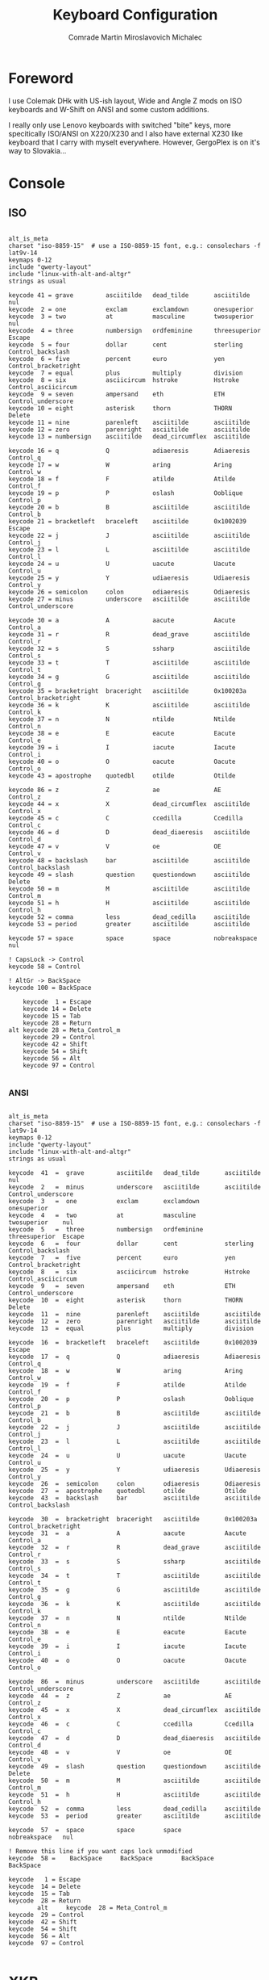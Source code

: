 #+TITLE: Keyboard Configuration
#+AUTHOR: Comrade Martin Miroslavovich Michalec

#+STARTUP: overview
#+PROPERTY: header-args:conf-unix :tangle-mode (identity #o444) :mkdirp yes
#+PROPERTY: header-args:shell     :tangle-mode (identity #o555) :mkdirp yes :shebang "#!/bin/sh"

* Foreword

I use Colemak DHk with US-ish layout, Wide and Angle Z mods on ISO keyboards and
W-Shift on ANSI and some custom additions.

I really only use Lenovo keyboards with switched "bite" keys, more specitically ISO/ANSI on
X220/X230 and I also have external X230 like keyboard that I carry
with myselt everywhere.  However, GergoPlex is on it's way to Slovakia...

* Console
** ISO

#+BEGIN_SRC conf-unix :tangle ../build/.config/kmap/colemak_custom_iso.kmap

  alt_is_meta
  charset "iso-8859-15"  # use a ISO-8859-15 font, e.g.: consolechars -f lat9v-14
  keymaps 0-12
  include "qwerty-layout"
  include "linux-with-alt-and-altgr"
  strings as usual

  keycode 41 = grave         asciitilde   dead_tilde       asciitilde     nul
  keycode  2 = one           exclam       exclamdown       onesuperior
  keycode  3 = two           at           masculine        twosuperior    nul
  keycode  4 = three         numbersign   ordfeminine      threesuperior  Escape
  keycode  5 = four          dollar       cent             sterling       Control_backslash
  keycode  6 = five          percent      euro             yen            Control_bracketright
  keycode  7 = equal         plus         multiply         division
  keycode  8 = six           asciicircum  hstroke          Hstroke        Control_asciicircum
  keycode  9 = seven         ampersand    eth              ETH            Control_underscore
  keycode 10 = eight         asterisk     thorn            THORN          Delete
  keycode 11 = nine          parenleft    asciitilde       asciitilde
  keycode 12 = zero          parenright   asciitilde       asciitilde
  keycode 13 = numbersign    asciitilde   dead_circumflex  asciitilde

  keycode 16 = q             Q            adiaeresis       Adiaeresis     Control_q
  keycode 17 = w             W            aring            Aring          Control_w
  keycode 18 = f             F            atilde           Atilde         Control_f
  keycode 19 = p             P            oslash           Ooblique       Control_p
  keycode 20 = b             B            asciitilde       asciitilde     Control_b
  keycode 21 = bracketleft   braceleft    asciitilde       0x1002039      Escape
  keycode 22 = j             J            asciitilde       asciitilde     Control_j
  keycode 23 = l             L            asciitilde       asciitilde     Control_l
  keycode 24 = u             U            uacute           Uacute         Control_u
  keycode 25 = y             Y            udiaeresis       Udiaeresis     Control_y
  keycode 26 = semicolon     colon        odiaeresis       Odiaeresis
  keycode 27 = minus         underscore   asciitilde       asciitilde     Control_underscore

  keycode 30 = a             A            aacute           Aacute         Control_a
  keycode 31 = r             R            dead_grave       asciitilde     Control_r
  keycode 32 = s             S            ssharp           asciitilde     Control_s
  keycode 33 = t             T            asciitilde       asciitilde     Control_t
  keycode 34 = g             G            asciitilde       asciitilde     Control_g
  keycode 35 = bracketright  braceright   asciitilde       0x100203a      Control_bracketright
  keycode 36 = k             K            asciitilde       asciitilde     Control_k
  keycode 37 = n             N            ntilde           Ntilde         Control_n
  keycode 38 = e             E            eacute           Eacute         Control_e
  keycode 39 = i             I            iacute           Iacute         Control_i
  keycode 40 = o             O            oacute           Oacute         Control_o
  keycode 43 = apostrophe    quotedbl     otilde           Otilde

  keycode 86 = z             Z            ae               AE             Control_z
  keycode 44 = x             X            dead_circumflex  asciitilde     Control_x
  keycode 45 = c             C            ccedilla         Ccedilla       Control_c
  keycode 46 = d             D            dead_diaeresis   asciitilde     Control_d
  keycode 47 = v             V            oe               OE             Control_v
  keycode 48 = backslash     bar          asciitilde       asciitilde     Control_backslash
  keycode 49 = slash         question     questiondown     asciitilde     Delete
  keycode 50 = m             M            asciitilde       asciitilde     Control_m
  keycode 51 = h             H            asciitilde       asciitilde     Control_h
  keycode 52 = comma         less         dead_cedilla     asciitilde
  keycode 53 = period        greater      asciitilde       asciitilde

  keycode 57 = space         space        space            nobreakspace   nul

  ! CapsLock -> Control
  keycode 58 = Control

  ! AltGr -> BackSpace
  keycode 100 = BackSpace

      keycode  1 = Escape
      keycode 14 = Delete
      keycode 15 = Tab
      keycode 28 = Return
  alt keycode 28 = Meta_Control_m
      keycode 29 = Control
      keycode 42 = Shift
      keycode 54 = Shift
      keycode 56 = Alt
      keycode 97 = Control

#+END_SRC

*** ANSI

#+BEGIN_SRC conf-unix :tangle ../build/.config/kmap/colemak_custom_ansi.kmap

  alt_is_meta
  charset "iso-8859-15"  # use a ISO-8859-15 font, e.g.: consolechars -f lat9v-14
  keymaps 0-12
  include "qwerty-layout"
  include "linux-with-alt-and-altgr"
  strings as usual

  keycode  41  =  grave         asciitilde   dead_tilde       asciitilde     nul
  keycode  2   =  minus         underscore   asciitilde       asciitilde     Control_underscore
  keycode  3   =  one           exclam       exclamdown       onesuperior
  keycode  4   =  two           at           masculine        twosuperior    nul
  keycode  5   =  three         numbersign   ordfeminine      threesuperior  Escape
  keycode  6   =  four          dollar       cent             sterling       Control_backslash
  keycode  7   =  five          percent      euro             yen            Control_bracketright
  keycode  8   =  six           asciicircum  hstroke          Hstroke        Control_asciicircum
  keycode  9   =  seven         ampersand    eth              ETH            Control_underscore
  keycode  10  =  eight         asterisk     thorn            THORN          Delete
  keycode  11  =  nine          parenleft    asciitilde       asciitilde
  keycode  12  =  zero          parenright   asciitilde       asciitilde
  keycode  13  =  equal         plus         multiply         division

  keycode  16  =  bracketleft   braceleft    asciitilde       0x1002039      Escape
  keycode  17  =  q             Q            adiaeresis       Adiaeresis     Control_q
  keycode  18  =  w             W            aring            Aring          Control_w
  keycode  19  =  f             F            atilde           Atilde         Control_f
  keycode  20  =  p             P            oslash           Ooblique       Control_p
  keycode  21  =  b             B            asciitilde       asciitilde     Control_b
  keycode  22  =  j             J            asciitilde       asciitilde     Control_j
  keycode  23  =  l             L            asciitilde       asciitilde     Control_l
  keycode  24  =  u             U            uacute           Uacute         Control_u
  keycode  25  =  y             Y            udiaeresis       Udiaeresis     Control_y
  keycode  26  =  semicolon     colon        odiaeresis       Odiaeresis
  keycode  27  =  apostrophe    quotedbl     otilde           Otilde
  keycode  43  =  backslash     bar          asciitilde       asciitilde     Control_backslash

  keycode  30  =  bracketright  braceright   asciitilde       0x100203a      Control_bracketright
  keycode  31  =  a             A            aacute           Aacute         Control_a
  keycode  32  =  r             R            dead_grave       asciitilde     Control_r
  keycode  33  =  s             S            ssharp           asciitilde     Control_s
  keycode  34  =  t             T            asciitilde       asciitilde     Control_t
  keycode  35  =  g             G            asciitilde       asciitilde     Control_g
  keycode  36  =  k             K            asciitilde       asciitilde     Control_k
  keycode  37  =  n             N            ntilde           Ntilde         Control_n
  keycode  38  =  e             E            eacute           Eacute         Control_e
  keycode  39  =  i             I            iacute           Iacute         Control_i
  keycode  40  =  o             O            oacute           Oacute         Control_o

  keycode  86  =  minus         underscore   asciitilde       asciitilde     Control_underscore
  keycode  44  =  z             Z            ae               AE             Control_z
  keycode  45  =  x             X            dead_circumflex  asciitilde     Control_x
  keycode  46  =  c             C            ccedilla         Ccedilla       Control_c
  keycode  47  =  d             D            dead_diaeresis   asciitilde     Control_d
  keycode  48  =  v             V            oe               OE             Control_v
  keycode  49  =  slash         question     questiondown     asciitilde     Delete
  keycode  50  =  m             M            asciitilde       asciitilde     Control_m
  keycode  51  =  h             H            asciitilde       asciitilde     Control_h
  keycode  52  =  comma         less         dead_cedilla     asciitilde
  keycode  53  =  period        greater      asciitilde       asciitilde

  keycode  57  =  space         space        space            nobreakspace   nul

  ! Remove this line if you want caps lock unmodified
  keycode  58 =    BackSpace     BackSpace        BackSpace         BackSpace

  keycode   1 = Escape
  keycode  14 = Delete
  keycode  15 = Tab
  keycode  28 = Return
          alt     keycode  28 = Meta_Control_m
  keycode  29 = Control
  keycode  42 = Shift
  keycode  54 = Shift
  keycode  56 = Alt
  keycode  97 = Control

#+END_SRC

* XKB

#+BEGIN_SRC conf-javaprop :tangle ../build/.config/xkb/keymap.xkb :tangle-mode (identity #o444) :mkdirp yes :noweb yes

  xkb_keymap
  {
     xkb_keycodes {
        <<xkb_keycodes>>
     };
     xkb_types {
        <<xkb_types>>
     };
     xkb_compat {
        <<xkb_compat>>
     };
     xkb_symbols {
        <<xkb_symbols>>
     };
     xkb_geometry {
        <<xkb_geometry>>
     };
  };

#+END_SRC

** Keycodes

#+NAME: xkb_keycodes
#+BEGIN_SRC conf-javaprop

  minimum = 8;
  maximum = 255;

  # Added for pc105 compatibility
  <LSGT> = 94;

  <TLDE> = 49;
  <AE01> = 10;
  <AE02> = 11;
  <AE03> = 12;
  <AE04> = 13;
  <AE05> = 14;
  <AE06> = 15;
  <AE07> = 16;
  <AE08> = 17;
  <AE09> = 18;
  <AE10> = 19;
  <AE11> = 20;
  <AE12> = 21;
  <BKSP> = 22;

  <TAB> = 23;
  <AD01> = 24;
  <AD02> = 25;
  <AD03> = 26;
  <AD04> = 27;
  <AD05> = 28;
  <AD06> = 29;
  <AD07> = 30;
  <AD08> = 31;
  <AD09> = 32;
  <AD10> = 33;
  <AD11> = 34;
  <AD12> = 35;
  <BKSL> = 51;
  alias <AC12> = <BKSL>;
  <RTRN> = 36;

  <CAPS> = 66;
  <AC01> = 38;
  <AC02> = 39;
  <AC03> = 40;
  <AC04> = 41;
  <AC05> = 42;
  <AC06> = 43;
  <AC07> = 44;
  <AC08> = 45;
  <AC09> = 46;
  <AC10> = 47;
  <AC11> = 48;

  <LFSH> = 50;
  <AB01> = 52;
  <AB02> = 53;
  <AB03> = 54;
  <AB04> = 55;
  <AB05> = 56;
  <AB06> = 57;
  <AB07> = 58;
  <AB08> = 59;
  <AB09> = 60;
  <AB10> = 61;
  <RTSH> = 62;

  <LALT> = 64;
  <LCTL> = 37;
  <SPCE> = 65;
  <RCTL> = 105;
  <RALT> = 108;
  // Microsoft keyboard extra keys
  <LWIN> = 133;
  <RWIN> = 134;
  <COMP> = 135;
  alias <MENU> = <COMP>;

  <ESC> = 9;
  <FK01> = 67;
  <FK02> = 68;
  <FK03> = 69;
  <FK04> = 70;
  <FK05> = 71;
  <FK06> = 72;
  <FK07> = 73;
  <FK08> = 74;
  <FK09> = 75;
  <FK10> = 76;
  <FK11> = 95;
  <FK12> = 96;

  <PRSC> = 107;
  // <SYRQ> = 107;
  <SCLK> = 78;
  <PAUS> = 127;
  // <BRK> = 419;

  <INS> = 118;
  <HOME> = 110;
  <PGUP> = 112;
  <DELE> = 119;
  <END> = 115;
  <PGDN> = 117;

  <UP> = 111;
  <LEFT> = 113;
  <DOWN> = 116;
  <RGHT> = 114;

  <NMLK> = 77;
  <KPDV> = 106;
  <KPMU> = 63;
  <KPSU> = 82;

  <KP7> = 79;
  <KP8> = 80;
  <KP9> = 81;
  <KPAD> = 86;

  <KP4> = 83;
  <KP5> = 84;
  <KP6> = 85;

  <KP1> = 87;
  <KP2> = 88;
  <KP3> = 89;
  <KPEN> = 104;

  <KP0> = 90;
  <KPDL> = 91;
  <KPEQ> = 125;

  <FK13> = 191;
  <FK14> = 192;
  <FK15> = 193;
  <FK16> = 194;
  <FK17> = 195;
  <FK18> = 196;
  <FK19> = 197;
  <FK20> = 198;
  <FK21> = 199;
  <FK22> = 200;
  <FK23> = 201;
  <FK24> = 202;

  // Extended keys that may be generated on "Internet" keyboards.
  // evdev has standardize names for these.

  <LNFD> = 109;	// #define KEY_LINEFEED            101
  <I120> = 120;	// #define KEY_MACRO               112
  <I126> = 126;	// #define KEY_KPPLUSMINUS         118
  <I128> = 128;   // #define KEY_SCALE               120
  <I129> = 129;	// #define KEY_KPCOMMA             121
  <I147> = 147;	// #define KEY_MENU                139
  <I148> = 148;	// #define KEY_CALC                140
  <I149> = 149;	// #define KEY_SETUP               141
  <I150> = 150;	// #define KEY_SLEEP               142
  <I151> = 151;	// #define KEY_WAKEUP              143
  <I152> = 152;	// #define KEY_FILE                144
  <I153> = 153;	// #define KEY_SENDFILE            145
  <I154> = 154;	// #define KEY_DELETEFILE          146
  <I155> = 155;	// #define KEY_XFER                147
  <I156> = 156;	// #define KEY_PROG1               148
  <I157> = 157;	// #define KEY_PROG2               149
  <I158> = 158;	// #define KEY_WWW                 150
  <I159> = 159;	// #define KEY_MSDOS               151
  <I160> = 160;	// #define KEY_COFFEE              152
  <I161> = 161;	// #define KEY_DIRECTION           153
  <I162> = 162;	// #define KEY_CYCLEWINDOWS        154
  <I163> = 163;	// #define KEY_MAIL                155
  <I164> = 164;	// #define KEY_BOOKMARKS           156
  <I165> = 165;	// #define KEY_COMPUTER            157
  <I166> = 166;	// #define KEY_BACK                158
  <I167> = 167;	// #define KEY_FORWARD             159
  <I168> = 168;	// #define KEY_CLOSECD             160
  <I169> = 169;	// #define KEY_EJECTCD             161
  <I170> = 170;	// #define KEY_EJECTCLOSECD        162
  <I171> = 171;	// #define KEY_NEXTSONG            163
  <I172> = 172;	// #define KEY_PLAYPAUSE           164
  <I173> = 173;	// #define KEY_PREVIOUSSONG        165
  <I174> = 174;	// #define KEY_STOPCD              166
  <I175> = 175;	// #define KEY_RECORD              167
  <I176> = 176;	// #define KEY_REWIND              168
  <I177> = 177;	// #define KEY_PHONE               169
  <I178> = 178;	// #define KEY_ISO                 170
  <I179> = 179;	// #define KEY_CONFIG              171
  <I180> = 180;	// #define KEY_HOMEPAGE            172
  <I181> = 181;	// #define KEY_REFRESH             173
  <I182> = 182;	// #define KEY_EXIT                174
  <I183> = 183;	// #define KEY_MOVE                175
  <I184> = 184;	// #define KEY_EDIT                176
  <I185> = 185;	// #define KEY_SCROLLUP            177
  <I186> = 186;	// #define KEY_SCROLLDOWN          178
  <I187> = 187;	// #define KEY_KPLEFTPAREN         179
  <I188> = 188;	// #define KEY_KPRIGHTPAREN        180
  <I189> = 189;	// #define KEY_NEW                 181
  <I190> = 190;	// #define KEY_REDO                182
  <I208> = 208;	// #define KEY_PLAYCD              200
  <I209> = 209;	// #define KEY_PAUSECD             201
  <I210> = 210;	// #define KEY_PROG3               202
  <I211> = 211;	// #define KEY_PROG4               203 conflicts with AB11
  <I212> = 212;   // #define KEY_DASHBOARD           204
  <I213> = 213;	// #define KEY_SUSPEND             205
  <I214> = 214;	// #define KEY_CLOSE               206
  <I215> = 215;	// #define KEY_PLAY                207
  <I216> = 216;	// #define KEY_FASTFORWARD         208
  <I217> = 217;	// #define KEY_BASSBOOST           209
  <I218> = 218;	// #define KEY_PRINT               210
  <I219> = 219;	// #define KEY_HP                  211
  <I220> = 220;	// #define KEY_CAMERA              212
  <I221> = 221;	// #define KEY_SOUND               213
  <I222> = 222;	// #define KEY_QUESTION            214
  <I223> = 223;	// #define KEY_EMAIL               215
  <I224> = 224;	// #define KEY_CHAT                216
  <I225> = 225;	// #define KEY_SEARCH              217
  <I226> = 226;	// #define KEY_CONNECT             218
  <I227> = 227;	// #define KEY_FINANCE             219
  <I228> = 228;	// #define KEY_SPORT               220
  <I229> = 229;	// #define KEY_SHOP                221
  <I230> = 230;	// #define KEY_ALTERASE            222
  <I231> = 231;	// #define KEY_CANCEL              223
  <I232> = 232;	// #define KEY_BRIGHTNESSDOWN      224
  <I233> = 233;	// #define KEY_BRIGHTNESSUP        225
  <I234> = 234;	// #define KEY_MEDIA               226
  <I235> = 235;	// #define KEY_SWITCHVIDEOMODE     227
  <I236> = 236;	// #define KEY_KBDILLUMTOGGLE      228
  <I237> = 237;	// #define KEY_KBDILLUMDOWN        229
  <I238> = 238;	// #define KEY_KBDILLUMUP          230
  <I239> = 239;	// #define KEY_SEND                231
  <I240> = 240;	// #define KEY_REPLY               232
  <I241> = 241;	// #define KEY_FORWARDMAIL         233
  <I242> = 242;	// #define KEY_SAVE                234
  <I243> = 243;	// #define KEY_DOCUMENTS           235
  <I244> = 244;	// #define KEY_BATTERY             236
  <I245> = 245;	// #define KEY_BLUETOOTH           237
  <I246> = 246;	// #define KEY_WLAN                238
  <I247> = 247;	// #define KEY_UWB                 239
  <I248> = 248;	// #define KEY_UNKNOWN             240
  <I249> = 249;	// #define KEY_VIDEO_NEXT          241
  <I250> = 250;	// #define KEY_VIDEO_PREV          242
  <I251> = 251;	// #define KEY_BRIGHTNESS_CYCLE    243
  <I252> = 252;	// #define KEY_BRIGHTNESS_ZERO     244
  <I253> = 253;	// #define KEY_DISPLAY_OFF         245
  <I254> = 254;	// #define KEY_WWAN                246
  <I255> = 255;	// #define KEY_RFKILL              247

  <I372> = 372;   // #define KEY_FAVORITES           364
  <I380> = 380;   // #define KEY_FULL_SCREEN         372
  <I382> = 382;   // #define KEY_KEYBOARD            374
  <I442> = 442;   // #define KEY_DOLLAR              434
  <I443> = 443;   // #define KEY_EURO                435
  <I569> = 569;   // #define KEY_ROTATE_LOCK_TOGGLE  561

  // Fake keycodes for virtual keys
  <LVL3> =   92;
  <MDSW> =   203;
  <ALT>  =   204;
  <META> =   205;
  <SUPR> =   206;
  <HYPR> =   207;

  indicator 1  = "Caps Lock";
  indicator 2  = "Num Lock";
  indicator 3  = "Scroll Lock";
  indicator 4  = "Compose";
  indicator 5  = "Kana";
  indicator 6  = "Sleep";
  indicator 7  = "Suspend";
  indicator 8  = "Mute";
  indicator 9  = "Misc";
  indicator 10 = "Mail";
  indicator 11 = "Charging";

  alias <ALGR> = <RALT>;

  alias <QK1> = <AE01>;
  alias <QK2> = <AE02>;
  alias <QK3> = <AE03>;
  alias <QK4> = <AE04>;
  alias <QK5> = <AE05>;
  alias <QK6> = <AE06>;
  alias <QK7> = <AE07>;
  alias <QK8> = <AE08>;
  alias <QK9> = <AE09>;
  alias <QK0> = <AE10>;

  alias <QKQ> = <AD01>;
  alias <QKW> = <AD02>;
  alias <QKE> = <AD03>;
  alias <QKR> = <AD04>;
  alias <QKT> = <AD05>;
  alias <QKY> = <AD06>;
  alias <QKU> = <AD07>;
  alias <QKI> = <AD08>;
  alias <QKO> = <AD09>;
  alias <QKP> = <AD10>;

  alias <QKA> = <AC01>;
  alias <QKS> = <AC02>;
  alias <QKD> = <AC03>;
  alias <QKF> = <AC04>;
  alias <QKG> = <AC05>;
  alias <QKH> = <AC06>;
  alias <QKJ> = <AC07>;
  alias <QKK> = <AC08>;
  alias <QKL> = <AC09>;

  alias <QKZ> = <AB01>;
  alias <QKX> = <AB02>;
  alias <QKC> = <AB03>;
  alias <QKV> = <AB04>;
  alias <QKB> = <AB05>;
  alias <QKN> = <AB06>;
  alias <QKM> = <AB07>;

#+END_SRC

** Types

#+NAME: xkb_types
#+BEGIN_SRC conf-javaprop

  include "complete"

#+END_SRC

** Compat

#+NAME: xkb_compat
#+BEGIN_SRC conf-javaprop

  include "complete"
  include "ledcaps(group_lock)"

#+END_SRC

** Symbols

#+NAME: xkb_symbols
#+BEGIN_SRC conf-javaprop

  include "pc+custom(iso)+inet(evdev)"

#+END_SRC

#+BEGIN_SRC conf-javaprop :tangle ../build/.config/xkb/symbols/custom :tangle-mode (identity #o444) :mkdirp yes

  default partial alphanumeric_keys modifier_keys

  xkb_symbols "base" {
      name[Group1] = "Latin (custom)";
      name[Group2] = "Cyrillic (custom)";
    
      key.type = "ONE_LEVEL";
      key <PAUS> { [ ISO_Next_Group ] };

      key.type = "EIGHT_LEVEL_SEMIALPHABETIC"; 
  //               [ None              , S                 , L3               , S+L3            , L5               , S+L5             , L3+L5            , S+L3+L5          ]
      key <TLDE> { [ NoSymbol          , NoSymbol          , NoSymbol         , U2620           , NoSymbol         , NoSymbol         , NoSymbol         , NoSymbol         ]
                 , [ Cyrillic_io       , Cyrillic_IO       , NoSymbol         , U2620           , NoSymbol         , NoSymbol         , NoSymbol         , NoSymbol         ] };
      key <AE01> { [ q                 , Q                 , at               , U21CD           , Prior            , Prior            , Greek_omicron    , Greek_OMICRON    ]
                 , [ 1                 , exclam            , NoSymbol         , U2620           , NoSymbol         , NoSymbol         , NoSymbol         , NoSymbol         ] };
      key <AE02> { [ w                 , W                 , underscore       , U21A4           , BackSpace        , BackSpace        , Greek_omega      , Greek_OMEGA      ]
                 , [ 2                 , quotedbl          , NoSymbol         , U2620           , NoSymbol         , NoSymbol         , NoSymbol         , NoSymbol         ] };
      key <AE03> { [ f                 , F                 , bracketleft      , U2191           , Up               , Up               , Greek_phi        , Greek_PHI        ]
                 , [ 3                 , numbersign        , NoSymbol         , U2620           , NoSymbol         , NoSymbol         , NoSymbol         , NoSymbol         ] };
      key <AE04> { [ p                 , P                 , bracketright     , U21A6           , Delete           , Delete           , Greek_pi         , Greek_PI         ]
                 , [ 4                 , asterisk          , NoSymbol         , U2620           , NoSymbol         , NoSymbol         , NoSymbol         , NoSymbol         ] };
      key <AE05> { [ b                 , B                 , asciicircum      , U21CF           , Next             , Next             , Greek_beta       , Greek_BETA       ]
                 , [ 5                 , colon             , NoSymbol         , U2620           , NoSymbol         , NoSymbol         , NoSymbol         , NoSymbol         ] };
      key <AE06> { [ NoSymbol          , NoSymbol          , NoSymbol         , U2620           , NoSymbol         , NoSymbol         , NoSymbol         , NoSymbol         ]
                 , [ 6                 , comma             , NoSymbol         , U2620           , NoSymbol         , NoSymbol         , NoSymbol         , NoSymbol         ] };
      key <AE07> { [ NoSymbol          , NoSymbol          , NoSymbol         , U2620           , NoSymbol         , NoSymbol         , NoSymbol         , NoSymbol         ]
                 , [ 7                 , period            , NoSymbol         , U2620           , NoSymbol         , NoSymbol         , NoSymbol         , NoSymbol         ] };
      key <AE08> { [ NoSymbol          , NoSymbol          , NoSymbol         , U2620           , NoSymbol         , NoSymbol         , NoSymbol         , NoSymbol         ]
                 , [ 8                 , semicolon         , NoSymbol         , U2620           , NoSymbol         , NoSymbol         , NoSymbol         , NoSymbol         ] };
      key <AE09> { [ j                 , J                 , exclam           , U2260           , NoSymbol         , NoSymbol         , Greek_SIGMA      , NoSymbol         ]
                 , [ 9                 , parenleft         , NoSymbol         , U2620           , NoSymbol         , NoSymbol         , NoSymbol         , NoSymbol         ] };
      key <AE10> { [ l                 , L                 , less             , U2A7D           , 1                , A                , Greek_lambda     , Greek_LAMBDA     ]
                 , [ 0                 , parenright        , NoSymbol         , U2620           , NoSymbol         , NoSymbol         , NoSymbol         , NoSymbol         ] };
      key <AE11> { [ u                 , U                 , greater          , U2A7E           , 2                , B                , Greek_upsilon    , Greek_UPSILON    ]
                 , [ minus             , underscore        , NoSymbol         , U2620           , NoSymbol         , NoSymbol         , NoSymbol         , NoSymbol         ] };
      key <AE12> { [ y                 , Y                 , equal            , U2261           , 3                , C                , Greek_psi        , Greek_PSI        ]
                 , [ equal             , plus              , NoSymbol         , U2620           , NoSymbol         , NoSymbol         , NoSymbol         , NoSymbol         ] };
      key <BKSP> { [ NoSymbol          , NoSymbol          , ampersand        , U2248           , NoSymbol         , NoSymbol         , NoSymbol         , NoSymbol         ]
                 , [ BackSpace         , BackSpace         , BackSpace        , U2620           , BackSpace        , BackSpace        , BackSpace        , BackSpace        ] };

      key <TAB>  { [ NoSymbol          , NoSymbol          , NoSymbol         , U2620           , NoSymbol         , NoSymbol         , NoSymbol         , NoSymbol         ]
                 , [ NoSymbol          , NoSymbol          , NoSymbol         , U2620           , NoSymbol         , NoSymbol         , NoSymbol         , NoSymbol         ] };
      key <AD01> { [ a                 , A                 , slash            , U21D0           , Home             , Home             , Greek_alpha      , Greek_ALPHA      ]
                 , [ Cyrillic_shorti   , Cyrillic_SHORTI   , NoSymbol         , U2620           , NoSymbol         , NoSymbol         , NoSymbol         , NoSymbol         ] };
      key <AD02> { [ r                 , R                 , minus            , U2190           , Left             , Left             , Greek_rho        , Greek_RHO        ]
                 , [ Cyrillic_tse      , Cyrillic_TSE      , NoSymbol         , U2620           , NoSymbol         , NoSymbol         , NoSymbol         , NoSymbol         ] };
      key <AD03> { [ s                 , S                 , braceleft        , U2193           , Down             , Down             , Greek_sigma      , Greek_SIGMA      ]
                 , [ Cyrillic_u        , Cyrillic_U        , NoSymbol         , U2620           , NoSymbol         , NoSymbol         , NoSymbol         , NoSymbol         ] };
      key <AD04> { [ t                 , T                 , braceright       , U2192           , Right            , Right            , Greek_tau        , Greek_TAU        ]
                 , [ Cyrillic_ka       , Cyrillic_KA       , NoSymbol         , U2620           , NoSymbol         , NoSymbol         , NoSymbol         , NoSymbol         ] };
      key <AD05> { [ g                 , G                 , asterisk         , U21D2           , End              , End              , Greek_gamma      , Greek_GAMMA      ]
                 , [ Cyrillic_ie       , Cyrillic_IE       , NoSymbol         , U2620           , NoSymbol         , NoSymbol         , NoSymbol         , NoSymbol         ] };
      key <AD06> { [ NoSymbol          , NoSymbol          , NoSymbol         , U2620           , NoSymbol         , NoSymbol         , NoSymbol         , NoSymbol         ]
                 , [ Cyrillic_en       , Cyrillic_EN       , NoSymbol         , U2620           , NoSymbol         , NoSymbol         , NoSymbol         , NoSymbol         ] };
      key <AD07> { [ NoSymbol          , NoSymbol          , NoSymbol         , U2620           , NoSymbol         , NoSymbol         , NoSymbol         , NoSymbol         ]
                 , [ Cyrillic_ghe      , Cyrillic_GHE      , NoSymbol         , U2620           , NoSymbol         , NoSymbol         , NoSymbol         , NoSymbol         ] };
      key <AD08> { [ k                 , K                 , question         , U2286           , period           , colon            , Greek_kappa      , Greek_KAPPA      ]
                 , [ Cyrillic_sha      , Cyrillic_SHA      , NoSymbol         , U2620           , NoSymbol         , NoSymbol         , NoSymbol         , NoSymbol         ] };
      key <AD09> { [ n                 , N                 , parenleft        , U2227           , 4                , D                , Greek_eta        , Greek_ETA        ]
                 , [ Cyrillic_shcha    , Cyrillic_SHCHA    , NoSymbol         , U2620           , NoSymbol         , NoSymbol         , NoSymbol         , NoSymbol         ] };
      key <AD10> { [ e                 , E                 , parenright       , U2228           , 5                , E                , Greek_epsilon    , Greek_EPSILON    ]
                 , [ Cyrillic_ze       , Cyrillic_ZE       , NoSymbol         , U2620           , NoSymbol         , NoSymbol         , NoSymbol         , NoSymbol         ] };
      key <AD11> { [ i                 , I                 , apostrophe       , U2200           , 6                , F                , Greek_iota       , Greek_IOTA       ]
                 , [ Cyrillic_ha       , Cyrillic_HA       , NoSymbol         , U2620           , NoSymbol         , NoSymbol         , NoSymbol         , NoSymbol         ] };
      key <AD12> { [ o                 , O                 , colon            , U2203           , NoSymbol         , NoSymbol         , Greek_omega      , Greek_OMEGA      ]
                 , [ Cyrillic_hardsign , Cyrillic_HARDSIGN , NoSymbol         , U2620           , NoSymbol         , NoSymbol         , NoSymbol         , NoSymbol         ] };

      key <CAPS> { [ z                 , Z                 , numbersign       , U21AE           , slash            , NoSymbol         , Greek_zeta       , Greek_ZETA       ]
                 , [ NoSymbol          , NoSymbol          , NoSymbol         , U2620           , NoSymbol         , NoSymbol         , NoSymbol         , NoSymbol         ] };
      key <AC01> { [ x                 , X                 , dollar           , U2194           , asterisk         , NoSymbol         , Greek_xi         , Greek_XI         ]
                 , [ Cyrillic_ef       , Cyrillic_EF       , NoSymbol         , U2620           , NoSymbol         , NoSymbol         , NoSymbol         , NoSymbol         ] };
      key <AC02> { [ c                 , C                 , bar              , U21CE           , minus            , NoSymbol         , Greek_chi        , Greek_CHI        ]
                 , [ Cyrillic_yeru     , Cyrillic_YERU     , NoSymbol         , U2620           , NoSymbol         , NoSymbol         , NoSymbol         , NoSymbol         ] };
      key <AC03> { [ d                 , D                 , asciitilde       , U21D4           , plus             , NoSymbol         , Greek_delta      , Greek_DELTA      ]
                 , [ Cyrillic_ve       , Cyrillic_VE       , NoSymbol         , U2620           , NoSymbol         , NoSymbol         , NoSymbol         , NoSymbol         ] };
      key <AC04> { [ v                 , V                 , grave            , U2282           , comma            , NoSymbol         , Greek_nu         , Greek_NU         ]
                 , [ Cyrillic_a        , Cyrillic_A        , NoSymbol         , U2620           , NoSymbol         , NoSymbol         , NoSymbol         , NoSymbol         ] };
      key <AC05> { [ NoSymbol          , NoSymbol          , NoSymbol         , U2620           , NoSymbol         , NoSymbol         , NoSymbol         , NoSymbol         ]
                 , [ Cyrillic_pe       , Cyrillic_PE       , NoSymbol         , U2620           , NoSymbol         , NoSymbol         , NoSymbol         , NoSymbol         ] };
      key <AC06> { [ NoSymbol          , NoSymbol          , NoSymbol         , U2620           , NoSymbol         , NoSymbol         , NoSymbol         , NoSymbol         ]
                 , [ Cyrillic_er       , Cyrillic_ER       , NoSymbol         , U2620           , NoSymbol         , NoSymbol         , NoSymbol         , NoSymbol         ] };
      key <AC07> { [ NoSymbol          , NoSymbol          , NoSymbol         , U2620           , NoSymbol         , NoSymbol         , NoSymbol         , NoSymbol         ]
                 , [ Cyrillic_o        , Cyrillic_O        , NoSymbol         , U2620           , NoSymbol         , NoSymbol         , NoSymbol         , NoSymbol         ] };
      key <AC08> { [ m                 , M                 , plus             , U2229           , NoSymbol         , NoSymbol         , Greek_mu         , Greek_MU         ]
                 , [ Cyrillic_el       , Cyrillic_EL       , NoSymbol         , U2620           , NoSymbol         , NoSymbol         , NoSymbol         , NoSymbol         ] };
      key <AC09> { [ h                 , H                 , percent          , U222A           , 7                , parenleft        , Greek_theta      , Greek_THETA      ]
                 , [ Cyrillic_de       , Cyrillic_DE       , NoSymbol         , U2620           , NoSymbol         , NoSymbol         , NoSymbol         , NoSymbol         ] };
      key <AC10> { [ comma             , colon             , backslash        , U2208           , 8                , parenright       , NoSymbol         , NoSymbol         ]
                 , [ Cyrillic_zhe      , Cyrillic_ZHE      , NoSymbol         , U2620           , NoSymbol         , NoSymbol         , NoSymbol         , NoSymbol         ] };
      key <AC11> { [ period            , semicolon         , quotedbl         , U2209           , 9                , NoSymbol         , NoSymbol         , NoSymbol         ]
                 , [ Cyrillic_e        , Cyrillic_E        , NoSymbol         , U2620           , NoSymbol         , NoSymbol         , NoSymbol         , NoSymbol         ] };
      key <AC12> { [ NoSymbol          , NoSymbol          , NoSymbol         , U2620           , 0                , NoSymbol         , NoSymbol         , NoSymbol         ]
                 , [ NoSymbol          , NoSymbol          , NoSymbol         , U2620           , NoSymbol         , NoSymbol         , NoSymbol         , NoSymbol         ] };

      key <LSGT> { [ NoSymbol          , NoSymbol          , NoSymbol         , U2620            , NoSymbol         , NoSymbol         , NoSymbol         , NoSymbol         ]
                 , [ slash             , bar               , NoSymbol         , U2620            , NoSymbol         , NoSymbol         , NoSymbol         , NoSymbol         ] };
      key <AB01> { [ NoSymbol          , NoSymbol          , NoSymbol         , U2620            , NoSymbol         , NoSymbol         , NoSymbol         , NoSymbol         ]
                 , [ Cyrillic_ya       , Cyrillic_YA       , NoSymbol         , U2620            , NoSymbol         , NoSymbol         , NoSymbol         , NoSymbol         ] };
      key <AB02> { [ Control_L         , Control_L         , Control_L        , Control_L        , Control_L        , Control_L        , Control_L        , Control_L        ] // Xcape: Escape
                 , [ Cyrillic_che      , Cyrillic_CHE      , NoSymbol         , U2620            , NoSymbol         , NoSymbol         , NoSymbol         , NoSymbol         ]
                 , vmods[Group1] = Control
                 , actions[Group1] = [ SetMods(modifiers=Control) ] };
      key <AB03> { [ ISO_Level5_Shift  , ISO_Level5_Shift  , ISO_Level5_Shift , ISO_Level5_Shift , ISO_Level5_Shift , ISO_Level5_Shift , ISO_Level5_Shift , ISO_Level5_Shift ] // Xcape: Space
                 , [ Cyrillic_es       , Cyrillic_ES       , NoSymbol         , U2620            , NoSymbol         , NoSymbol         , NoSymbol         , NoSymbol         ] };
      key <AB04> { [ Meta_L            , Meta_L            , Meta_L           , Meta_L           , Meta_L           , Meta_L           , Meta_L           , Meta_L           ] // Xcape: Tab
                 , [ Cyrillic_em       , Cyrillic_EM       , NoSymbol         , U2620            , NoSymbol         , NoSymbol         , NoSymbol         , NoSymbol         ] };
      key <AB05> { [ NoSymbol          , NoSymbol          , NoSymbol         , U2620            , NoSymbol         , NoSymbol         , NoSymbol         , NoSymbol         ]
                 , [ Cyrillic_i        , Cyrillic_I        , NoSymbol         , U2620            , NoSymbol         , NoSymbol         , NoSymbol         , NoSymbol         ] };
      key <AB06> { [ NoSymbol          , NoSymbol          , NoSymbol         , U2620            , NoSymbol         , NoSymbol         , NoSymbol         , NoSymbol         ]
                 , [ Cyrillic_te       , Cyrillic_TE       , NoSymbol         , U2620            , NoSymbol         , NoSymbol         , NoSymbol         , NoSymbol         ] };
      key <AB07> { [ Super_L           , Super_L           , Super_L          , Super_L          , Super_L          , Super_L          , Super_L          , Super_L          ] // Xcape: BackSpace
                 , [ Cyrillic_softsign , Cyrillic_SOFTSIGN , NoSymbol         , U2620            , NoSymbol         , NoSymbol         , NoSymbol         , NoSymbol         ] };
      key <AB08> { [ ISO_Level3_Shift  , ISO_Level3_Shift  , ISO_Level3_Shift , ISO_Level3_Shift , ISO_Level3_Shift , ISO_Level3_Shift , ISO_Level3_Shift , ISO_Level3_Shift ] // Xcape: Return
                 , [ Cyrillic_be       , Cyrillic_BE       , NoSymbol         , U2620            , NoSymbol         , NoSymbol         , NoSymbol         , NoSymbol         ] };
      key <AB09> { [ Shift_L           , Shift_L           , Shift_L          , Shift_L          , Shift_L          , Shift_L          , Shift_L          , Shift_L          ] // Xcape: Delete
                 , [ Cyrillic_yu       , Cyrillic_YU       , NoSymbol         , U2620            , NoSymbol         , NoSymbol         , NoSymbol         , NoSymbol         ] };
      key <AB10> { [ NoSymbol          , NoSymbol          , NoSymbol         , U2620            , NoSymbol         , NoSymbol         , NoSymbol         , NoSymbol         ]
                 , [ slash             , question          , NoSymbol         , U2620            , NoSymbol         , NoSymbol         , NoSymbol         , NoSymbol         ] };

      include "level5(modifier_mapping)"
  };

  xkb_symbols "iso" {
      include "custom(base)"
  };

  xkb_symbols "ansi" {
      include "custom(base)"

      key.type[Group1] = "EIGHT_LEVEL_SEMIALPHABETIC"; 
      key <RTRN> { [ o                 , O                 , colon            , U2203            , NoSymbol         , NoSymbol         , Greek_omega      , Greek_OMEGA      ] };
      key <BKSL> { [ NoSymbol          , NoSymbol          , NoSymbol         , U2620            , NoSymbol         , NoSymbol         , NoSymbol         , NoSymbol         ]
                 , [ backslash         , bar               , NoSymbol         , U2620            , NoSymbol         , NoSymbol         , NoSymbol         , NoSymbol         ] };
  };

#+END_SRC

** Geometry

#+NAME: xkb_geometry
#+BEGIN_SRC conf-javaprop

  include "pc(pc105)"

#+END_SRC

** Xcape

#+BEGIN_SRC shell :tangle ../build/.local/bin/xcaper

  while :; do
  	killall -q xcape
  	if xkb-switch -p; then
  		xcape -t 150 -e "Control_L=Escape;ISO_Level5_Shift=space;Meta_L=Tab;Super_L=BackSpace;ISO_Level3_Shift=Return;Shift_L=Delete"
  	fi
  	xkb-switch -w >/dev/null
  done

#+END_SRC

* AutoHotKey (AHK)
** ISO

#+BEGIN_SRC 

  ; Colemak Mod-DH wide mapping for ISO boards
  
  ;SC002::1
  ;SC003::2
  ;SC004::3
  ;SC005::4
  ;SC006::5
  SC007::=
  SC008::6
  SC009::7
  SC00a::8
  SC00b::9
  SC00c::0
  SC00d::-
  
  ;SC010::q
  ;SC011::w
  SC012::f
  SC013::p
  SC014::b
  SC016::j
  SC015::[
  SC017::l
  SC018::u
  SC019::y
  SC01A::;
  SC01B::#
  
  ;SC01E::a
  SC01F::r
  SC020::s
  SC021::t
  SC022::g
  SC023::]
  SC024::k
  SC025::n
  SC026::e
  SC027::i
  SC028::o
  SC02B::'
  
  SC056::z
  SC02c::x
  SC02d::c
  SC02e::d
  ;SC02f::v
  SC030::\
  SC031::/
  SC032::m
  SC033::h
  SC034::,
  SC035::.
  
  ; set Backspace to CapsLock key
  SC03a::backspace

#+END_SRC

** ANSI

#+BEGIN_SRC c :tangle ../build/.config/ahk/custom_ansi.ahk

  #Persistent
  #SingleInstance Force
  #MaxHotkeysPerInterval 999999999

                   F9::Suspend
             RControl::CapsLock

                SC010::Tab

                SC011::q
               +SC011::Q
  RAlt        & SC011::Send {@}
  AppsKey     & SC011::
  RWin        & SC011::
  RControl    & SC011::
  PrintScreen & SC011::Send {PgUp}

                SC012::w
               +SC012::W
  RAlt        & SC012::Send {_}
  AppsKey     & SC012::
  RWin        & SC012::
  RControl    & SC012::
  PrintScreen & SC012::
      if (GetKeyState("CTRL"))  {
          Send ^{Backspace}
      } else {
          Send {Backspace}
      }
  return

                SC013::f
               +SC013::F
  RAlt        & SC013::Send {[}
  AppsKey     & SC013::
  RWin        & SC013::
  RControl    & SC013::
  PrintScreen & SC013::
      if (GetKeyState("CTRL") && !GetKeyState("SHIFT"))  {
          Send ^{Up}
      } else if (!GetKeyState("CTRL") && GetKeyState("SHIFT"))  {
          Send +{Up}
      } else if (GetKeyState("CTRL") && GetKeyState("SHIFT"))  {
          Send ^+{Up}
      } else {
          Send {Up}
      }
  return

                SC014::p
               +SC014::P
  RAlt        & SC014::Send {]}
  AppsKey     & SC014::
  RWin        & SC014::
  RControl    & SC014::
  PrintScreen & SC014::
      if (GetKeyState("CTRL"))  {
          Send ^{Delete}
      } else {
          Send {Delete}
      }
  return

                SC015::b
               +SC015::B
  RAlt        & SC015::Send {^}
  AppsKey     & SC015::
  RWin        & SC015::
  RControl    & SC015::
  PrintScreen & SC015::Send {PgDn}

                SC016::j
               +SC016::J
  RAlt        & SC016::Send {!}

                SC017::l
               +SC017::l
  RAlt        & SC017::Send {<}
  AppsKey     & SC017::
  RWin        & SC017::
  RControl    & SC017::
  PrintScreen & SC017::Send {1}

                SC018::u
               +SC018::U
  RAlt        & SC018::Send {>}
  AppsKey     & SC018::
  RWin        & SC018::
  RControl    & SC018::
  PrintScreen & SC018::Send {2}

                SC019::y
               +SC019::Y
  RAlt        & SC019::Send {=}
  AppsKey     & SC019::
  RWin        & SC019::
  RControl    & SC019::
  PrintScreen & SC019::Send {3}

  RAlt        & SC01A::Send {&}

                SC01E::Control

                SC01F::a
               +SC01F::A
  RAlt        & SC01F::Send {/}
  AppsKey     & SC01F::
  RWin        & SC01F::
  RControl    & SC01F::
  PrintScreen & SC01F::
      if (GetKeyState("SHIFT"))  {
          Send +{Home}
      } else {
          Send {Home}
      }
  return

                SC020::r
               +SC020::R
  RAlt        & SC020::Send {-}
  AppsKey     & SC020::
  RWin        & SC020::
  RControl    & SC020::
  PrintScreen & SC020::
      if (GetKeyState("CTRL") && !GetKeyState("SHIFT"))  {
          Send ^{Left}
      } else if (!GetKeyState("CTRL") && GetKeyState("SHIFT"))  {
          Send +{Left}
      } else if (GetKeyState("CTRL") && GetKeyState("SHIFT"))  {
          Send ^+{Left}
      } else {
          Send {Left}
      }
  return

                SC021::s
               +SC021::S
  RAlt        & SC021::Send {{}
  AppsKey     & SC021::
  RWin        & SC021::
  RControl    & SC021::
  PrintScreen & SC021::
      if (GetKeyState("CTRL") && !GetKeyState("SHIFT"))  {
          Send ^{Down}
      } else if (!GetKeyState("CTRL") && GetKeyState("SHIFT"))  {
          Send +{Down}
      } else if (GetKeyState("CTRL") && GetKeyState("SHIFT"))  {
          Send ^+{Down}
      } else {
          Send {Down}
      }
  return

                SC022::t
               +SC022::T
  RAlt        & SC022::Send {}}
  AppsKey     & SC022::
  RWin        & SC022::
  RControl    & SC022::
  PrintScreen & SC022::
      if (GetKeyState("CTRL") && !GetKeyState("SHIFT"))  {
          Send ^{Right}
      } else if (!GetKeyState("CTRL") && GetKeyState("SHIFT"))  {
          Send +{Right}
      } else if (GetKeyState("CTRL") && GetKeyState("SHIFT"))  {
          Send ^+{Right}
      } else {
          Send {Right}
      }
  return

                SC023::g
               +SC023::G
  RAlt        & SC023::Send {*}
  AppsKey     & SC023::
  RWin        & SC023::
  RControl    & SC023::
  PrintScreen & SC023::
      if (GetKeyState("SHIFT"))  {
          Send +{End}
      } else {
          Send {End}
      }
  return

                SC024::k
               +SC024::K
  RAlt        & SC024::Send {?}
  AppsKey     & SC024::
  RWin        & SC024::
  RControl    & SC024::
  PrintScreen & SC024::Send {.}

                SC025::n
               +SC025::N
  RAlt        & SC025::Send {(}
  AppsKey     & SC025::
  RWin        & SC025::
  RControl    & SC025::
  PrintScreen & SC025::Send {4}

                SC026::e
               +SC026::E
  RAlt        & SC026::Send {)}
  AppsKey     & SC026::
  RWin        & SC026::
  RControl    & SC026::
  PrintScreen & SC026::Send {5}

                SC027::i
               +SC027::I
  RAlt        & SC027::Send {'}
  AppsKey     & SC027::
  RWin        & SC027::
  RControl    & SC027::
  PrintScreen & SC027::Send {6}

                SC028::o
               +SC028::O
  RAlt        & SC028::Send {:}

                SC02C::z
               +SC02C::Z
  RAlt        & SC02C::Send {#}

                SC02D::x
               +SC02D::X
  RAlt        & SC02D::Send {$}

                SC02E::c
               +SC02E::C
  RAlt        & SC02E::Send {|}

                SC02F::d
               +SC02F::D
  RAlt        & SC02F::Send {~}

                SC030::v
               +SC030::V
  RAlt        & SC030::Send {``}

                SC032::m
               +SC032::M
  RAlt        & SC032::Send {+}
  AppsKey     & SC032::
  RWin        & SC032::
  RControl    & SC032::
  PrintScreen & SC032::Send {0}

                SC033::h
               +SC033::H
  RAlt        & SC033::Send {`%}
  AppsKey     & SC033::
  RWin        & SC033::
  RControl    & SC033::
  PrintScreen & SC033::Send {7}

                SC034::Send {,}
               +SC034::Send {?}
  RAlt        & SC034::Send {\}
  AppsKey     & SC034::
  RWin        & SC034::
  RControl    & SC034::
  PrintScreen & SC034::Send {8}

                SC035::Send {.}
               +SC035::Send {!}
  RAlt        & SC035::Send {"}
  AppsKey     & SC035::
  RWin        & SC035::
  RControl    & SC035::
  PrintScreen & SC035::Send {9}

#+END_SRC
